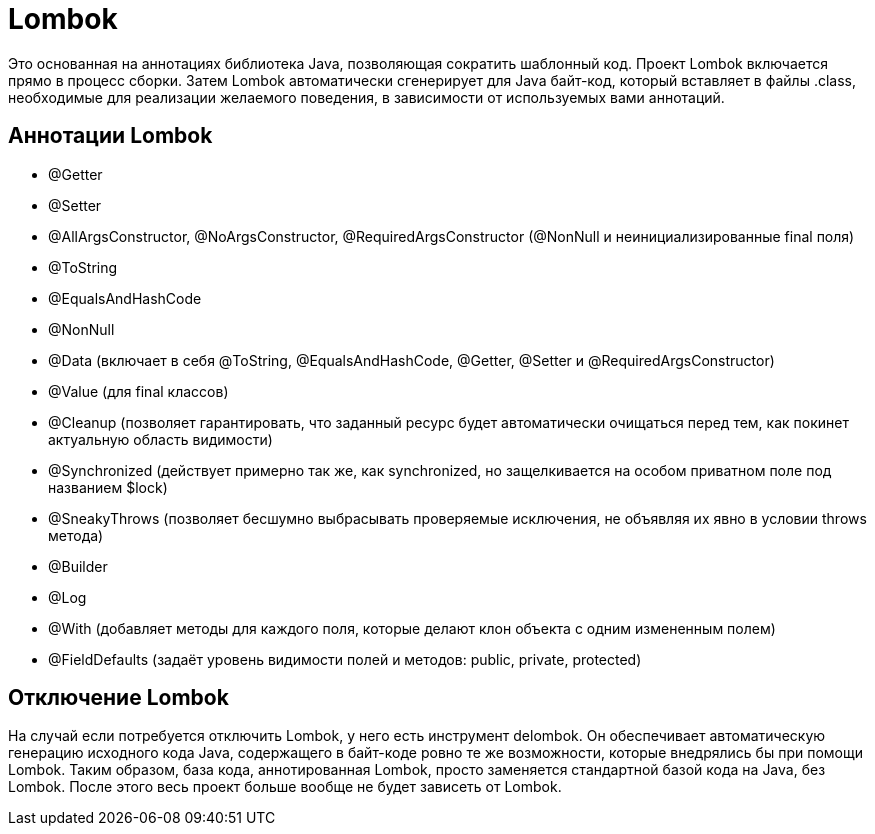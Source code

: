 = Lombok

Это основанная на аннотациях библиотека Java, позволяющая сократить шаблонный код.
Проект Lombok включается прямо в процесс сборки. Затем Lombok автоматически сгенерирует для Java байт-код, который вставляет в файлы .class, необходимые для реализации желаемого поведения, в зависимости от используемых вами аннотаций.

== Аннотации Lombok
* @Getter
* @Setter
* @AllArgsConstructor, @NoArgsConstructor, @RequiredArgsConstructor (@NonNull и неинициализированные final поля)
* @ToString
* @EqualsAndHashCode
* @NonNull
* @Data (включает в себя @ToString, @EqualsAndHashCode, @Getter, @Setter и @RequiredArgsConstructor)
* @Value (для final классов)
* @Cleanup (позволяет гарантировать, что заданный ресурс будет автоматически очищаться перед тем, как покинет актуальную область видимости)
* @Synchronized (действует примерно так же, как synchronized, но защелкивается на особом приватном поле под названием $lock)
* @SneakyThrows (позволяет бесшумно выбрасывать проверяемые исключения, не объявляя их явно в условии throws метода)
* @Builder
* @Log
* @With (добавляет методы для каждого поля, которые делают клон объекта с одним измененным полем)
* @FieldDefaults (задаёт уровень видимости полей и методов: public, private, protected)

== Отключение Lombok
На случай если потребуется отключить Lombok, у него есть инструмент delombok. Он обеспечивает автоматическую генерацию исходного кода Java, содержащего в байт-коде ровно те же возможности, которые внедрялись бы при помощи Lombok. Таким образом, база кода, аннотированная Lombok, просто заменяется стандартной базой кода на Java, без Lombok. После этого весь проект больше вообще не будет зависеть от Lombok.
